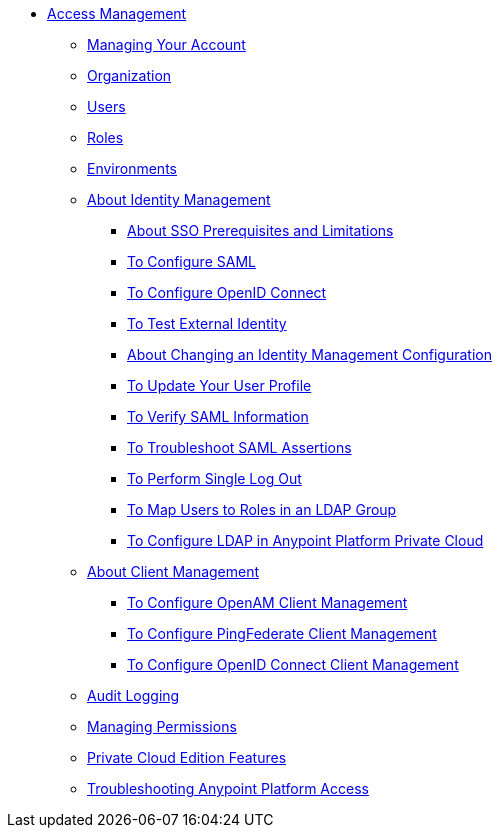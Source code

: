 // TOC File


* link:/access-management/[Access Management]
** link:/access-management/managing-your-account[Managing Your Account]
** link:/access-management/organization[Organization]
** link:/access-management/users[Users]
** link:/access-management/roles[Roles]
** link:/access-management/environments[Environments]
** link:/access-management/external-identity[About Identity Management]
*** link:/access-management/sso-prerequisites-about[About SSO Prerequisites and Limitations]
*** link:/access-management/managing-users[To Configure SAML]
*** link:/access-management/conf-openid-connect-task[To Configure OpenID Connect]
*** link:/access-management/test-external-identity-task[To Test External Identity]
*** link:/access-management/change-id-mgmt-conf-about[About Changing an Identity Management Configuration]
*** link:/access-management/update-user-profile-task[To Update Your User Profile]
*** link:/access-management/verify-saml-info-task[To Verify SAML Information]
*** link:/access-management/troubleshoot-saml-assertions-task[To Troubleshoot SAML Assertions]
*** link:/access-management/single-log-out-task[To Perform Single Log Out]
*** link:/access-management/map-users-roles-ldap-task[To Map Users to Roles in an LDAP Group]
*** link:/access-management/conf-ldap-private-cloud-task[To Configure LDAP in Anypoint Platform Private Cloud]
** link:/access-management/managing-api-clients[About Client Management]
*** link:/access-management/conf-client-mgmt-openam-task[To Configure OpenAM Client Management]
*** link:/access-management/conf-client-mgmt-pf-task[To Configure PingFederate Client Management]
*** link:/access-management/configure-client-management-openid-task[To Configure OpenID Connect Client Management]
** link:/access-management/audit-logging[Audit Logging]
** link:/access-management/managing-permissions[Managing Permissions]
** link:/access-management/private-cloud-edition-features[Private Cloud Edition Features]
** link:/access-management/troubleshooting-anypoint-platform-access[Troubleshooting Anypoint Platform Access]
